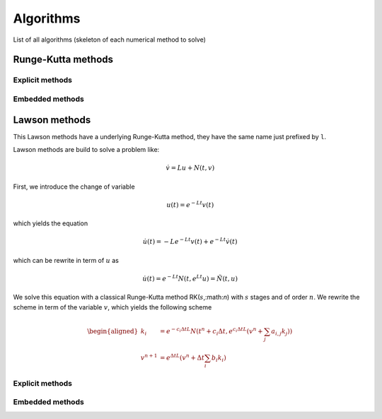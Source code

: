 Algorithms
==========

List of all algorithms (skeleton of each numerical method to solve)

Runge-Kutta methods 
-------------------

Explicit methods
~~~~~~~~~~~~~~~~ 

.. doxygentypedef:: ode::butcher::euler
   :project: solver

.. doxygentypedef:: ode::butcher::explicit_euler_sub4
   :project: solver

.. doxygentypedef:: ode::butcher::rk6es
   :project: solver

.. doxygentypedef:: ode::butcher::rk_118
   :project: solver

.. doxygentypedef:: ode::butcher::rk_21
   :project: solver

.. doxygentypedef:: ode::butcher::rk_22_midpoint
   :project: solver

.. doxygentypedef:: ode::butcher::rk_22_ralston
   :project: solver

.. doxygentypedef:: ode::butcher::rk_32_best
   :project: solver

.. doxygentypedef:: ode::butcher::rk_33
   :project: solver

.. doxygentypedef:: ode::butcher::rk_33_233e
   :project: solver

.. doxygentypedef:: ode::butcher::rk_33_bogackishampine
   :project: solver

.. doxygentypedef:: ode::butcher::rk_33_heun
   :project: solver

.. doxygentypedef:: ode::butcher::rk_33_ralston
   :project: solver

.. doxygentypedef:: ode::butcher::rk_33_van_der_houwen
   :project: solver

.. doxygentypedef:: ode::butcher::rk_44
   :project: solver

.. doxygentypedef:: ode::butcher::rk_44_235j
   :project: solver

.. doxygentypedef:: ode::butcher::rk_44_38
   :project: solver

.. doxygentypedef:: ode::butcher::rk_44_ralston
   :project: solver

.. doxygentypedef:: ode::butcher::rk_65
   :project: solver

.. doxygentypedef:: ode::butcher::rk_65_236a
   :project: solver

.. doxygentypedef:: ode::butcher::rk_76
   :project: solver

.. doxygentypedef:: ode::butcher::rk_86
   :project: solver

.. doxygentypedef:: ode::butcher::rk_nssp_21
   :project: solver

.. doxygentypedef:: ode::butcher::rk_nssp_32
   :project: solver

.. doxygentypedef:: ode::butcher::rk_nssp_33
   :project: solver

.. doxygentypedef:: ode::butcher::rk_nssp_53
   :project: solver

.. doxygentypedef:: ode::butcher::rk_spp_43
   :project: solver

.. doxygentypedef:: ode::butcher::rk_ssp_22_heun
   :project: solver

.. doxygentypedef:: ode::butcher::rk_ssp_32
   :project: solver

.. doxygentypedef:: ode::butcher::rk_ssp_33
   :project: solver

.. doxygentypedef:: ode::butcher::rk_ssp_42
   :project: solver

.. doxygentypedef:: ode::butcher::rk_ssp_53
   :project: solver

.. doxygentypedef:: ode::butcher::rk_ssp_54
   :project: solver

Embedded methods
~~~~~~~~~~~~~~~~

.. doxygentypedef:: ode::butcher::rk54_6m
   :project: solver

.. doxygentypedef:: ode::butcher::rk54_7m
   :project: solver

.. doxygentypedef:: ode::butcher::rk54_7s
   :project: solver


Lawson methods 
--------------

This Lawson methods have a underlying Runge-Kutta method, they have the same name just prefixed by ``l``.

Lawson methods are build to solve a problem like:

.. math::

  \dot{v} = Lu + N(t,v)

First, we introduce the change of variable

.. math::

   u(t) = e^{-Lt}v(t)

which yields the equation

.. math::

   \dot{u}(t) = -Le^{-Lt}v(t) + e^{-Lt}\dot{v}(t)

which can be rewrite in term of :math:`u` as

.. math::

   \dot{u}(t) = e^{-Lt}N(t,e^{Lt}u) = \tilde{N}(t,u)

We solve this equation with a classical Runge-Kutta method RK(:math:`s`,:math:`n`) with :math:`s` stages and of order :math:`n`. We rewrite the scheme in term of the variable :math:`v`, which yields the following scheme

.. math::

   \begin{aligned}
      k_i &= e^{-c_i\Delta tL}N(t^n+c_i\Delta t, e^{c_i\Delta tL}\left( v^n+\sum_{j}a_{i,j}k_j \right))\\
      v^{n+1} &= e^{\Delta tL}\left( v^n + \Delta t \sum_i b_i k_i \right)
   \end{aligned}

Explicit methods
~~~~~~~~~~~~~~~~ 

.. doxygenfunction:: ode::butcher::leuler
   :project: solver

.. doxygenfunction:: ode::butcher::lexplicit_euler_sub4
   :project: solver

.. doxygenfunction:: ode::butcher::lrk6es
   :project: solver

.. doxygenfunction:: ode::butcher::lrk_118
   :project: solver

.. doxygenfunction:: ode::butcher::lrk_21
   :project: solver

.. doxygenfunction:: ode::butcher::lrk_22_midpoint
   :project: solver

.. doxygenfunction:: ode::butcher::lrk_22_ralston
   :project: solver

.. doxygenfunction:: ode::butcher::lrk_32_best
   :project: solver

.. doxygenfunction:: ode::butcher::lrk_33
   :project: solver

.. doxygenfunction:: ode::butcher::lrk_33_233e
   :project: solver

.. doxygenfunction:: ode::butcher::lrk_33_bogackishampine
   :project: solver

.. doxygenfunction:: ode::butcher::lrk_33_heun
   :project: solver

.. doxygenfunction:: ode::butcher::lrk_33_ralston
   :project: solver

.. doxygenfunction:: ode::butcher::lrk_33_van_der_houwen
   :project: solver

.. doxygenfunction:: ode::butcher::lrk_44
   :project: solver

.. doxygenfunction:: ode::butcher::lrk_44_235j
   :project: solver

.. doxygenfunction:: ode::butcher::lrk_44_38
   :project: solver

.. doxygenfunction:: ode::butcher::lrk_44_ralston
   :project: solver

.. doxygenfunction:: ode::butcher::lrk_65
   :project: solver

.. doxygenfunction:: ode::butcher::lrk_65_236a
   :project: solver

.. doxygenfunction:: ode::butcher::lrk_76
   :project: solver

.. doxygenfunction:: ode::butcher::lrk_86
   :project: solver

.. doxygenfunction:: ode::butcher::lrk_nssp_21
   :project: solver

.. doxygenfunction:: ode::butcher::lrk_nssp_32
   :project: solver

.. doxygenfunction:: ode::butcher::lrk_nssp_33
   :project: solver

.. doxygenfunction:: ode::butcher::lrk_nssp_53
   :project: solver

.. doxygenfunction:: ode::butcher::lrk_spp_43
   :project: solver

.. doxygenfunction:: ode::butcher::lrk_ssp_22_heun
   :project: solver

.. doxygenfunction:: ode::butcher::lrk_ssp_32
   :project: solver

.. doxygenfunction:: ode::butcher::lrk_ssp_33
   :project: solver

.. doxygenfunction:: ode::butcher::lrk_ssp_42
   :project: solver

.. doxygenfunction:: ode::butcher::lrk_ssp_53
   :project: solver

.. doxygenfunction:: ode::butcher::lrk_ssp_54
   :project: solver


Embedded methods
~~~~~~~~~~~~~~~~

.. doxygenfunction:: ode::butcher::lrk54_6m
   :project: solver

.. doxygenfunction:: ode::butcher::lrk54_7m
   :project: solver

.. doxygenfunction:: ode::butcher::lrk54_7s
   :project: solver

